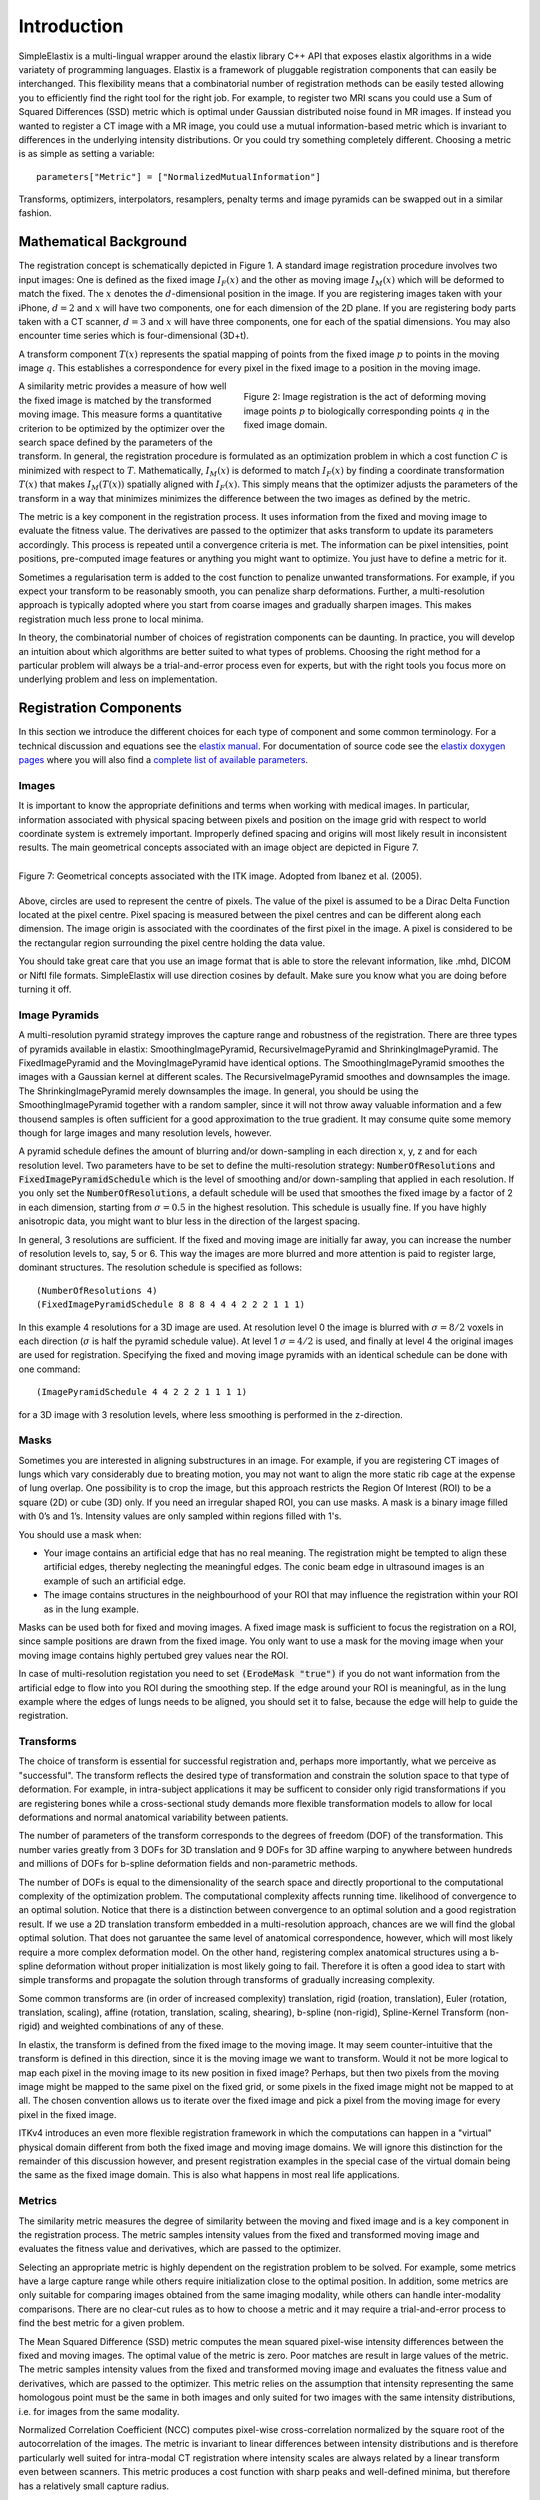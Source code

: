 Introduction
============

SimpleElastix is a multi-lingual wrapper around the elastix library C++ API that exposes elastix algorithms in a wide variatety of programming languages. Elastix is a framework of pluggable registration components that can easily be interchanged. This flexibility means that a combinatorial number of registration methods can be easily tested allowing you to efficiently find the right tool for the right job. For example, to register two MRI scans you could use a Sum of Squared Differences (SSD) metric which is optimal under Gaussian distributed noise found in MR images. If instead you wanted to register a CT image with a MR image, you could use a mutual information-based metric which is invariant to differences in the underlying intensity distributions. Or you could try something completely different. Choosing a metric is as simple as setting a variable:

::

    parameters["Metric"] = ["NormalizedMutualInformation"]

Transforms, optimizers, interpolators, resamplers, penalty terms and image pyramids can be swapped out in a similar fashion. 

Mathematical Background
-----------------------

The registration concept is schematically depicted in Figure 1. A standard image registration procedure involves two input images: One is defined as the fixed image :math:`I_F(x)` and the other as moving image :math:`I_M(x)` which will be deformed to match the fixed. The :math:`x` denotes the :math:`d`-dimensional position in the image. If you are registering images taken with your iPhone, :math:`d = 2` and :math:`x` will have two components, one for each dimension of the 2D plane. If you are registering body parts taken with a CT scanner, :math:`d = 3` and :math:`x` will have three components, one for each of the spatial dimensions. You may also encounter time series which is four-dimensional (3D+t).

A transform component :math:`T(x)` represents the spatial mapping of points from the fixed image :math:`p` to points in the moving image :math:`q`. This establishes a correspondence for every pixel in the fixed image to a position in the moving image. 

.. figure:: _static/ImageRegistrationConcept.png
    :align: right
    :figwidth: 50%
    :width: 90% 

    Figure 2: Image registration is the act of deforming moving image points :math:`p` to biologically corresponding points :math:`q` in the fixed image domain.

A similarity metric provides a measure of how well the fixed image is matched by the transformed moving image. This measure forms a quantitative criterion to be optimized by the optimizer over the search space defined by the parameters of the transform. In general, the registration procedure is formulated as an optimization problem in which a cost function :math:`C` is minimized with respect to :math:`T`. Mathematically, :math:`I_M(x)` is deformed to match :math:`I_F(x)` by finding a coordinate transformation :math:`T(x)` that makes :math:`I_M(T(x))` spatially aligned with :math:`I_F(x)`. This simply means that the optimizer adjusts the parameters of the transform in a way that minimizes minimizes the difference between the two images as defined by the metric. 

The metric is a key component in the registration process. It uses information from the fixed and moving image to evaluate the fitness value. The derivatives are passed to the optimizer that asks transform to update its parameters accordingly. This process is repeated until a convergence criteria is met. The information can be pixel intensities, point positions, pre-computed image features or anything you might want to optimize. You just have to define a metric for it.

Sometimes a regularisation term is added to the cost function to penalize unwanted transformations. For example, if you expect your transform to be reasonably smooth, you can penalize sharp deformations. Further, a multi-resolution approach is typically adopted where you start from coarse images and gradually sharpen images. This makes registration much less prone to local minima. 

In theory, the combinatorial number of choices of registration components can be daunting. In practice, you will develop an intuition about which algorithms are better suited to what types of problems. Choosing the right method for a particular problem will always be a trial-and-error process even for experts, but with the right tools you focus more on underlying problem and less on implementation.

Registration Components
-----------------------

In this section we introduce the different choices for each type of component and some common terminology. For a technical discussion and equations see the `elastix manual <http://elastix.isi.uu.nl/download/elastix_manual_v4.7.pdf>`_. For documentation of source code see the `elastix doxygen pages <http://elastix.isi.uu.nl/doxygen/index.html>`_ where you will also find a `complete list of available parameters <http://elastix.isi.uu.nl/doxygen/parameter.html>`_.

Images
~~~~~~
It is important to know the appropriate definitions and terms when working with medical images. In particular, information associated with physical spacing between pixels and position on the image grid with respect to world coordinate system is extremely important. Improperly defined spacing and origins will most likely result in inconsistent results. The main geometrical concepts associated with an image object are depicted in Figure 7. 

.. figure:: _static/ImageConcepts.png
    :align: right
    :figwidth: 95%
    :width: 95% 

    Figure 7: Geometrical concepts associated with the ITK image. Adopted from Ibanez et al. (2005).

Above, circles are used to represent the centre of pixels. The value of the pixel is assumed to be a Dirac Delta Function located at the pixel centre. Pixel spacing is measured between the pixel centres and can be different along each dimension. The image origin is associated with the coordinates of the first pixel in the image. A pixel is considered to be the rectangular region surrounding the pixel centre holding the data value.

You should take great care that you use an image format that is able to store the relevant information, like .mhd, DICOM or NiftI file formats. SimpleElastix will use direction cosines by default. Make sure you know what you are doing before turning it off.


Image Pyramids
~~~~~~~~~~~~~~

A multi-resolution pyramid strategy improves the capture range and robustness of the registration. There are three types of pyramids available in elastix: SmoothingImagePyramid, RecursiveImagePyramid and ShrinkingImagePyramid. The FixedImagePyramid and the MovingImagePyramid have identical options. The SmoothingImagePyramid smoothes the images with a Gaussian kernel at different scales. The RecursiveImagePyramid smoothes and downsamples the image. The ShrinkingImagePyramid merely downsamples the image. In general, you should be using the SmoothingImagePyramid together with a random sampler, since it will not throw away valuable information and a few thousend samples is often sufficient for a good approximation to the true gradient. It may consume quite some memory though for large images and many resolution levels, however. 

A pyramid schedule defines the amount of blurring and/or down-sampling in each direction x, y, z and for each resolution level.  Two parameters have to be set to define the multi-resolution strategy: :code:`NumberOfResolutions` and :code:`FixedImagePyramidSchedule` which is the level of smoothing and/or down-sampling that applied in each resolution. If you only set the :code:`NumberOfResolutions`, a default schedule will be used that smoothes the fixed image by a factor of 2 in each dimension, starting from :math:`\sigma = 0.5` in the highest resolution. This schedule is usually fine. If you have highly anisotropic data, you might want to blur less in the direction of the largest spacing.

In general, 3 resolutions are sufficient. If the fixed and moving image are initially far away, you can increase the number of resolution levels to, say, 5 or 6. This way the images are more blurred and more attention is paid to register large, dominant structures. The resolution schedule is specified as follows:

::

    (NumberOfResolutions 4)
    (FixedImagePyramidSchedule 8 8 8 4 4 4 2 2 2 1 1 1)

In this example 4 resolutions for a 3D image are used. At resolution level 0 the image is blurred with :math:`\sigma = 8/2`
voxels in each direction (:math:`\sigma` is half the pyramid schedule value). At level 1 :math:`\sigma = 4/2` is used, and finally at level 4 the original images are used for registration. Specifying the fixed and moving image
pyramids with an identical schedule can be done with one command:

::

    (ImagePyramidSchedule 4 4 2 2 2 1 1 1 1) 

for a 3D image with 3 resolution levels, where less smoothing is performed in the z-direction.

Masks
~~~~~

Sometimes you are interested in aligning substructures in an image. For example, if you are registering CT images of lungs which vary considerably due to breating motion, you may not want to align the more static rib cage at the expense of lung overlap. One possibility is to crop the image, but this approach restricts the Region Of Interest (ROI) to be a square (2D) or cube (3D) only. If you need an irregular shaped ROI, you can use masks. A mask is a binary image filled with 0’s and 1’s. Intensity values are only sampled within regions filled with 1's.

You should use a mask when: 

- Your image contains an artificial edge that has no real meaning. The registration might be tempted to align these artificial edges, thereby neglecting the meaningful edges. The conic beam edge in ultrasound images is an example of such an artificial edge.
- The image contains structures in the neighbourhood of your ROI that may influence the registration within your ROI as in the lung example.

Masks can be used both for fixed and moving images. A fixed image mask is sufficient to focus the registration on a ROI, since sample positions are drawn from the fixed image. You only want to use a mask for the moving image when your moving image contains highly pertubed grey values near the ROI.

In case of multi-resolution registation you need to set :code:`(ErodeMask "true")` if you do not want information from the artificial edge to flow into you ROI during the smoothing step. If the edge around your ROI is meaningful, as in the lung example where the edges of lungs needs to be aligned, you should set it to false, because the edge will help to guide the registration.

Transforms
~~~~~~~~~~

The choice of transform is essential for successful registration and, perhaps more importantly, what we perceive as "successful". The transform reflects the desired type of transformation and constrain the solution space to that type of deformation. For example, in intra-subject applications it may be sufficent to consider only rigid transformations if you are registering bones while a cross-sectional study demands more flexible transformation models to allow for local deformations and normal anatomical variability between patients.

The number of parameters of the transform corresponds to the degrees of freedom (DOF) of the transformation. This number varies greatly from 3 DOFs for 3D translation and 9 DOFs for 3D affine warping to anywhere between hundreds and millions of DOFs for b-spline deformation fields and non-parametric methods.

The number of DOFs is equal to the dimensionality of the search space and directly proportional to the computational complexity of the optimization problem. The computational complexity affects running time. likelihood of convergence to an optimal solution. Notice that there is a distinction between convergence to an optimal solution and a good registration result. If we use a 2D translation transform embedded in a multi-resolution approach, chances are we will find the global optimal solution. That does not garuantee the same level of anatomical correspondence, however, which will most likely require a more complex deformation model. On the other hand, registering complex anatomical structures using a b-spline deformation without proper initialization is most likely going to fail. Therefore it is often a good idea to start with simple transforms and propagate the solution through transforms of gradually increasing complexity. 

Some common transforms are (in order of increased complexity) translation, rigid (roation, translation), Euler (rotation, translation, scaling), affine (rotation, translation, scaling, shearing), b-spline (non-rigid), Spline-Kernel Transform (non-rigid) and weighted combinations of any of these.

In elastix, the transform is defined from the fixed image to the moving image. It may seem counter-intuitive that the transform is defined in this direction, since it is the moving image we want to transform. Would it not be more logical to map each pixel in the moving image to its new position in fixed image? Perhaps, but then two pixels from the moving image might be mapped to the same pixel on the fixed grid, or some pixels in the fixed image might not be mapped to at all. The chosen convention allows us to iterate over the fixed image and pick a pixel from the moving image for every pixel in the fixed image. 

ITKv4 introduces an even more flexible registration framework in which the computations can happen in a "virtual" physical domain different from both the fixed image and moving image domains. We will ignore this distinction for the remainder of this discussion however, and present registration examples in the special case of the virtual domain being the same as the fixed image domain. This is also what happens in most real life applications.

Metrics
~~~~~~~

The similarity metric measures the degree of similarity between the moving and fixed image and is a key component in the registration process. The metric samples intensity values from the fixed and transformed moving image and evaluates the fitness value and derivatives, which are passed to the optimizer. 

Selecting an appropriate metric is highly dependent on the registration problem to be solved. For example, some metrics have a large capture range while others require initialization close to the optimal position. In addition, some metrics are only suitable for comparing images obtained from the same imaging modality, while others can handle inter-modality comparisons. There are no clear-cut rules as to how to choose a metric and it may require a trial-and-error process to find the best metric for a given problem.

The Mean Squared Difference (SSD) metric computes the mean squared pixel-wise intensity differences between the fixed and moving images. The optimal value of the metric is zero. Poor matches are result in large values of the metric. The metric samples intensity values from the fixed and transformed moving image and evaluates the fitness value and derivatives, which are passed to the optimizer. This metric relies on the assumption that intensity representing the same homologous point must be the same in both images and only suited for two images with the same intensity distributions, i.e. for images from the same modality.

Normalized Correlation Coefficient (NCC) computes pixel-wise cross-correlation normalized by the square root of the autocorrelation of the images. The metric is invariant to linear differences between intensity distributions and is therefore particularly well suited for intra-modal CT registration where intensity scales are always related by a linear transform even between scanners. This metric produces a cost function with sharp peaks and well-defined minima, but therefore has a relatively small capture radius.

The Mutual Information (MI) measure computes the mutual information between two images and is more general. MI is a measure of how much information one random variable (image intensity in one image) tells about another random variable (image intensity in the other image). This corresponds to measuring the dependency of the probability density distributions (PDF) of the intensities of the fixed and moving images without having to specify the actual form of the dependency. It is therefore well suited for multi-modal image pairs as well as mono-modal images.  Normalized Mutual Information is likewise suitable for both mono- and multi-modality registration. Some studies seem to indicate better performance with NMI than MI in some cases.

Mattes Mutual Information is an implementation where the same pixels are sampled in every iteration. Using a fixed set of discrete positions to evaluate the marginal and joint PDFs makes the path in search space more smooth.

The Kappa Similarity metric measures the overlap of segmented structures and is developed specifically to register binary images (segmentations). In most cases however, it is better to convert the binary images to a distance map and apply one of the usual metrics. 

Optimizers
~~~~~~~~~~

The optimizer estimates the optimal transform parameters in iterative fashion. Many optimizers are available in elastix including Gradient Descent (GD), Robbins-Monroe (RM), Adaptive Stochastic Gradient Descent (ASGD), Conjugate Gradient (CG), Conjugate Gradient FRPR, Quasi-Newton LBFGS, RSGD "Each parameter apart", Simultaneous Pertubation (SP), CMAEvolutionStrategy and FullSearch which samples the entire search space. If you do not have any immediate preferences, stick to the Adaptive Stochastic Gradient Descent (Klein 2009) which requires less parameters to be set and tends to be more robust. For an elabore discussion see the `elastix manual <http://elastix.isi.uu.nl/download/elastix_manual_v4.7.pdf>`_.

Samplers
~~~~~~~~

The sampler is responsible for selecting locations in input images for the metric to evaluate. In general, it is sufficient to evaluate only a subset of randomly sampled voxels. SimpleElastix comes with a grid, random, random coordinate and full sampling strategies selected using the :code:`ImageSampler` parameter.

The grid sampler defines a regular grid on the fixed image and selects the coordinates onthe grid. Effectively, the image is down-sampledwithout smoothing. The size of the grid or downsampling factor is taken as input. The random sampler randomly selects a user-specified number of voxels. Every voxel has equal chance to be selected and a sample may be selected more than once. The random coordinate sampler is not limited to voxel positions but may sample positions between voxels. The off-grid grey-level values are obtained via in interpolation.

Interpolators
~~~~~~~~~~~~~
The metric typically compares intensity values in the fixed image against the corresponding values in the transformed moving image. When a point is mapped from one space to another by a transform, it will generally be mapped to a non-grid position. Interpolation is required to evaluate the image intensity at the mapped off-grid position.

Several methods for interpolation exist, varying in quality and speed. The :code:`NearestNeighborInterpolator` returns the value of the spatially closest voxel. This technique is low in quality but require little resources. You will want to use this method for binary images.

The :code:`LinearInterpolator` returns a weighted average of surrounding voxels using distances as weights. In elastix, this method is highly optimized and very fast. In general, you will probably want to use this method together with the random coordinate sampler during the optimization process for best performance (in the time sense).

The :code:`BSplineInterpolator` (or the more memory effecient :code:`BSplineInterpolatorFloat`) interpolates pixel values using b-spline approximations of user-defined order :math:`N`. First order b-splines corresponds to linear intepolation in which case you might as well use the linear interpolator. To generate the final result image a higher-order interpolation is usually required for which :math:`N = 3` is recommended. The final interpolator is called a ResampleInterpolator. Any one of the above methods can be used, but you need to prepend the name with Final, for example :code:`FinalBSplineInterpolatorFloat`

In the next section we will introduce the object-oriented programming interface.

Elastix And Transformix
-----------------------
The `original elastix registration library <http://elastix.isi.uu.nl/>`_ consists of two command line programs. Elastix is the main program that performs registration, taking input images and generating output images and transform parameter files. Transform parameter files contains all the information computed by elastix to reproduce the final transformation of the moving to the fixed image. 

Transformix takes a transform parameter file and applies the transformation to other images, indexes and point sets. It can also write the deformation field and transform Jacobian to disk. You can use transformix to apply the transformation to an original (e.g. higher-reslotion) image to gain resolution or apply the transformation to a label image to do atlas-based segmentations.

Previously, performing these kinds of operations on large datasets would incur a significant workflow overhead from scripting command line invocations and arguments to copying images and transform parameter files across folders. With SimpleElastix and SimpleTransformix this complexity is easier to manage and much more memory and disk I/O efficient.

Below is listed some of the key features that hopefully make your time with SimpleElastix as productive as possible. SimpleElastix is

* Flexible: A simple parameter interface configures registration components at runtime.
* Fast: Stochastic sampling (Klein et al. 2007), multi-threading and code optimizations (Shamonin et al 2014) makes registration run very fast. Some components are based on CUDA and OpenCL and can take advantage of heterogeneous execution platforms. 
* Robust: The core image processing algorithms are based on ITK which is thoroughly tested and developed according to some highest standards you will find in open source software. An estimated 400 man years has gone into developing ITK.
* Easy to use: New users can get started quickly and the native interface makes processing large data sets significantly easier than scripting command line invocations.
* Multi-lingual: Available in C++, Python, Java, R, Ruby, Octave, Lua, Tcl and C#.
* Shipped with the complete set of SimpleITK image processing algorithms.
* Open Source and freely available from `Github.com <https://github.com/kaspermarstal/SimpleElastix>`_.
* Multi-platform: Compiles and runs on Windows, Mac OS X and Linux using Visual Studio, Clang and GCC compilers.

Enough talk! Time for some examples. In the next section we introduce the SimpleElastix Hello World example.
